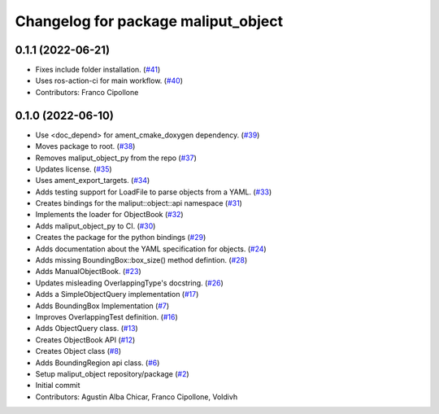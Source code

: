 ^^^^^^^^^^^^^^^^^^^^^^^^^^^^^^^^^^^^
Changelog for package maliput_object
^^^^^^^^^^^^^^^^^^^^^^^^^^^^^^^^^^^^

0.1.1 (2022-06-21)
------------------
* Fixes include folder installation. (`#41 <https://github.com/maliput/maliput_object/issues/41>`_)
* Uses ros-action-ci for main workflow. (`#40 <https://github.com/maliput/maliput_object/issues/40>`_)
* Contributors: Franco Cipollone

0.1.0 (2022-06-10)
------------------
* Use <doc_depend> for ament_cmake_doxygen dependency. (`#39 <https://github.com/maliput/maliput_object/issues/39>`_)
* Moves package to root. (`#38 <https://github.com/maliput/maliput_object/issues/38>`_)
* Removes maliput_object_py from the repo (`#37 <https://github.com/maliput/maliput_object/issues/37>`_)
* Updates license. (`#35 <https://github.com/maliput/maliput_object/issues/35>`_)
* Uses ament_export_targets. (`#34 <https://github.com/maliput/maliput_object/issues/34>`_)
* Adds testing support for LoadFile to parse objects from a YAML. (`#33 <https://github.com/maliput/maliput_object/issues/33>`_)
* Creates bindings for the maliput::object::api namespace (`#31 <https://github.com/maliput/maliput_object/issues/31>`_)
* Implements the loader for ObjectBook (`#32 <https://github.com/maliput/maliput_object/issues/32>`_)
* Adds maliput_object_py to CI. (`#30 <https://github.com/maliput/maliput_object/issues/30>`_)
* Creates the package for the python bindings (`#29 <https://github.com/maliput/maliput_object/issues/29>`_)
* Adds documentation about the YAML specification for objects. (`#24 <https://github.com/maliput/maliput_object/issues/24>`_)
* Adds missing BoundingBox::box_size() method defintion. (`#28 <https://github.com/maliput/maliput_object/issues/28>`_)
* Adds ManualObjectBook. (`#23 <https://github.com/maliput/maliput_object/issues/23>`_)
* Updates misleading OverlappingType's docstring. (`#26 <https://github.com/maliput/maliput_object/issues/26>`_)
* Adds a SimpleObjectQuery implementation (`#17 <https://github.com/maliput/maliput_object/issues/17>`_)
* Adds BoundingBox Implementation (`#7 <https://github.com/maliput/maliput_object/issues/7>`_)
* Improves OverlappingTest definition. (`#16 <https://github.com/maliput/maliput_object/issues/16>`_)
* Adds ObjectQuery class. (`#13 <https://github.com/maliput/maliput_object/issues/13>`_)
* Creates ObjectBook API (`#12 <https://github.com/maliput/maliput_object/issues/12>`_)
* Creates Object class (`#8 <https://github.com/maliput/maliput_object/issues/8>`_)
* Adds BoundingRegion api class. (`#6 <https://github.com/maliput/maliput_object/issues/6>`_)
* Setup maliput_object repository/package (`#2 <https://github.com/maliput/maliput_object/issues/2>`_)
* Initial commit
* Contributors: Agustin Alba Chicar, Franco Cipollone, Voldivh

